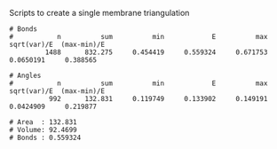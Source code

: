 Scripts to create a single membrane triangulation

#+BEGIN_EXAMPLE
# Bonds
#           n          sum          min            E          max  sqrt(var)/E  (max-min)/E
         1488      832.275     0.454419     0.559324     0.671753    0.0650191     0.388565

# Angles
#           n          sum          min            E          max  sqrt(var)/E  (max-min)/E
          992      132.831     0.119749     0.133902     0.149191    0.0424909     0.219877

# Area  : 132.831
# Volume: 92.4699
# Bonds : 0.559324
#+END_EXAMPLE

